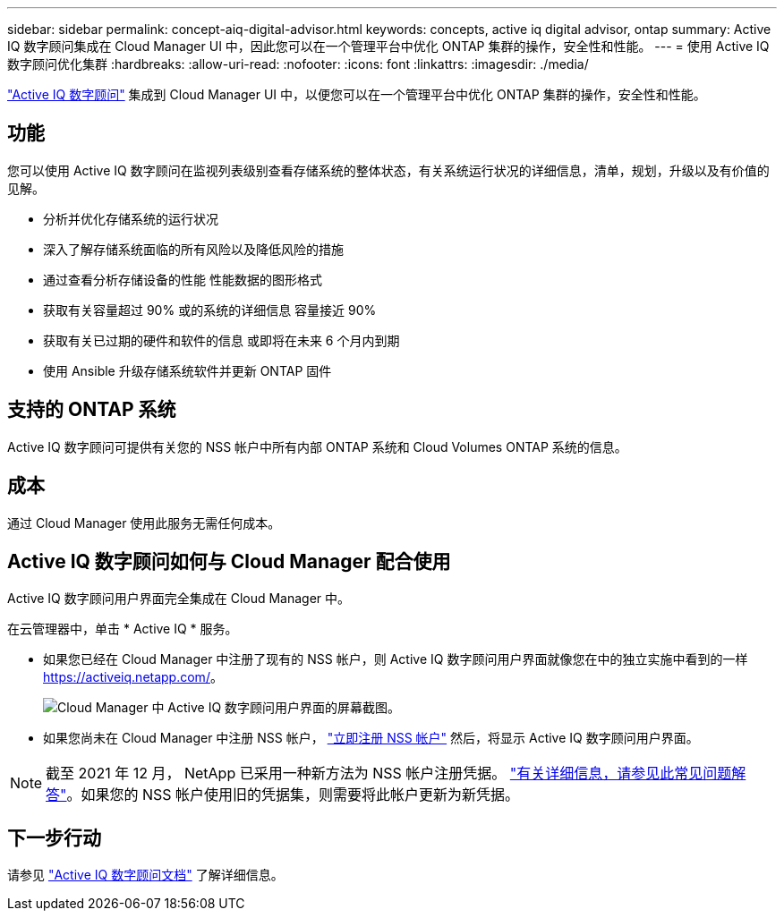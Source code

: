---
sidebar: sidebar 
permalink: concept-aiq-digital-advisor.html 
keywords: concepts, active iq digital advisor, ontap 
summary: Active IQ 数字顾问集成在 Cloud Manager UI 中，因此您可以在一个管理平台中优化 ONTAP 集群的操作，安全性和性能。 
---
= 使用 Active IQ 数字顾问优化集群
:hardbreaks:
:allow-uri-read: 
:nofooter: 
:icons: font
:linkattrs: 
:imagesdir: ./media/


[role="lead"]
https://www.netapp.com/services/support/active-iq/["Active IQ 数字顾问"^] 集成到 Cloud Manager UI 中，以便您可以在一个管理平台中优化 ONTAP 集群的操作，安全性和性能。



== 功能

您可以使用 Active IQ 数字顾问在监视列表级别查看存储系统的整体状态，有关系统运行状况的详细信息，清单，规划，升级以及有价值的见解。

* 分析并优化存储系统的运行状况
* 深入了解存储系统面临的所有风险以及降低风险的措施
* 通过查看分析存储设备的性能 性能数据的图形格式
* 获取有关容量超过 90% 或的系统的详细信息 容量接近 90%
* 获取有关已过期的硬件和软件的信息 或即将在未来 6 个月内到期
* 使用 Ansible 升级存储系统软件并更新 ONTAP 固件




== 支持的 ONTAP 系统

Active IQ 数字顾问可提供有关您的 NSS 帐户中所有内部 ONTAP 系统和 Cloud Volumes ONTAP 系统的信息。



== 成本

通过 Cloud Manager 使用此服务无需任何成本。



== Active IQ 数字顾问如何与 Cloud Manager 配合使用

Active IQ 数字顾问用户界面完全集成在 Cloud Manager 中。

在云管理器中，单击 * Active IQ * 服务。

* 如果您已经在 Cloud Manager 中注册了现有的 NSS 帐户，则 Active IQ 数字顾问用户界面就像您在中的独立实施中看到的一样 https://activeiq.netapp.com/[]。
+
image:screenshot_aiq_digital_advisor.png["Cloud Manager 中 Active IQ 数字顾问用户界面的屏幕截图。"]

* 如果您尚未在 Cloud Manager 中注册 NSS 帐户， https://docs.netapp.com/us-en/cloud-manager-setup-admin/task-adding-nss-accounts.html["立即注册 NSS 帐户"^] 然后，将显示 Active IQ 数字顾问用户界面。



NOTE: 截至 2021 年 12 月， NetApp 已采用一种新方法为 NSS 帐户注册凭据。 https://kb.netapp.com/Advice_and_Troubleshooting/Miscellaneous/FAQs_for_NetApp_adoption_of_MS_Azure_AD_B2C_for_login["有关详细信息，请参见此常见问题解答"^]。如果您的 NSS 帐户使用旧的凭据集，则需要将此帐户更新为新凭据。



== 下一步行动

请参见 https://docs.netapp.com/us-en/active-iq/index.html["Active IQ 数字顾问文档"^] 了解详细信息。

